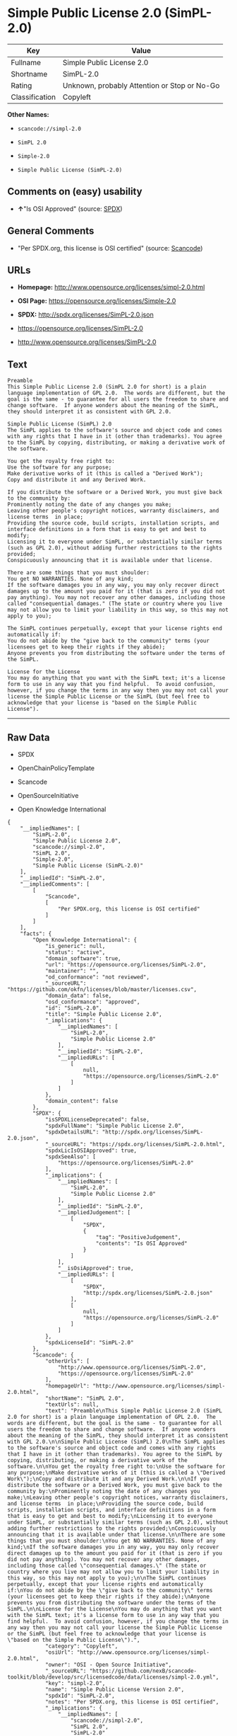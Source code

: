* Simple Public License 2.0 (SimPL-2.0)

| Key              | Value                                          |
|------------------+------------------------------------------------|
| Fullname         | Simple Public License 2.0                      |
| Shortname        | SimPL-2.0                                      |
| Rating           | Unknown, probably Attention or Stop or No-Go   |
| Classification   | Copyleft                                       |

*Other Names:*

- =scancode://simpl-2.0=

- =SimPL 2.0=

- =Simple-2.0=

- =Simple Public License (SimPL-2.0)=

** Comments on (easy) usability

- *↑*"Is OSI Approved" (source:
  [[https://spdx.org/licenses/SimPL-2.0.html][SPDX]])

** General Comments

- "Per SPDX.org, this license is OSI certified" (source:
  [[https://github.com/nexB/scancode-toolkit/blob/develop/src/licensedcode/data/licenses/simpl-2.0.yml][Scancode]])

** URLs

- *Homepage:* http://www.opensource.org/licenses/simpl-2.0.html

- *OSI Page:* https://opensource.org/licenses/Simple-2.0

- *SPDX:* http://spdx.org/licenses/SimPL-2.0.json

- https://opensource.org/licenses/SimPL-2.0

- http://www.opensource.org/licenses/SimPL-2.0

** Text

#+BEGIN_EXAMPLE
  Preamble
  This Simple Public License 2.0 (SimPL 2.0 for short) is a plain language implementation of GPL 2.0.  The words are different, but the goal is the same - to guarantee for all users the freedom to share and change software.  If anyone wonders about the meaning of the SimPL, they should interpret it as consistent with GPL 2.0.

  Simple Public License (SimPL) 2.0
  The SimPL applies to the software's source and object code and comes with any rights that I have in it (other than trademarks). You agree to the SimPL by copying, distributing, or making a derivative work of the software.

  You get the royalty free right to:
  Use the software for any purpose;
  Make derivative works of it (this is called a "Derived Work");
  Copy and distribute it and any Derived Work.

  If you distribute the software or a Derived Work, you must give back to the community by:
  Prominently noting the date of any changes you make;
  Leaving other people's copyright notices, warranty disclaimers, and license terms  in place;
  Providing the source code, build scripts, installation scripts, and interface definitions in a form that is easy to get and best to modify;
  Licensing it to everyone under SimPL, or substantially similar terms (such as GPL 2.0), without adding further restrictions to the rights provided;
  Conspicuously announcing that it is available under that license.

  There are some things that you must shoulder:
  You get NO WARRANTIES. None of any kind;
  If the software damages you in any way, you may only recover direct damages up to the amount you paid for it (that is zero if you did not pay anything). You may not recover any other damages, including those called "consequential damages." (The state or country where you live may not allow you to limit your liability in this way, so this may not apply to you);

  The SimPL continues perpetually, except that your license rights end automatically if:
  You do not abide by the "give back to the community" terms (your licensees get to keep their rights if they abide);
  Anyone prevents you from distributing the software under the terms of the SimPL.

  License for the License
  You may do anything that you want with the SimPL text; it's a license form to use in any way that you find helpful.  To avoid confusion, however, if you change the terms in any way then you may not call your license the Simple Public License or the SimPL (but feel free to acknowledge that your license is "based on the Simple Public License").
#+END_EXAMPLE

--------------

** Raw Data

- SPDX

- OpenChainPolicyTemplate

- Scancode

- OpenSourceInitiative

- Open Knowledge International

#+BEGIN_EXAMPLE
  {
      "__impliedNames": [
          "SimPL-2.0",
          "Simple Public License 2.0",
          "scancode://simpl-2.0",
          "SimPL 2.0",
          "Simple-2.0",
          "Simple Public License (SimPL-2.0)"
      ],
      "__impliedId": "SimPL-2.0",
      "__impliedComments": [
          [
              "Scancode",
              [
                  "Per SPDX.org, this license is OSI certified"
              ]
          ]
      ],
      "facts": {
          "Open Knowledge International": {
              "is_generic": null,
              "status": "active",
              "domain_software": true,
              "url": "https://opensource.org/licenses/SimPL-2.0",
              "maintainer": "",
              "od_conformance": "not reviewed",
              "_sourceURL": "https://github.com/okfn/licenses/blob/master/licenses.csv",
              "domain_data": false,
              "osd_conformance": "approved",
              "id": "SimPL-2.0",
              "title": "Simple Public License 2.0",
              "_implications": {
                  "__impliedNames": [
                      "SimPL-2.0",
                      "Simple Public License 2.0"
                  ],
                  "__impliedId": "SimPL-2.0",
                  "__impliedURLs": [
                      [
                          null,
                          "https://opensource.org/licenses/SimPL-2.0"
                      ]
                  ]
              },
              "domain_content": false
          },
          "SPDX": {
              "isSPDXLicenseDeprecated": false,
              "spdxFullName": "Simple Public License 2.0",
              "spdxDetailsURL": "http://spdx.org/licenses/SimPL-2.0.json",
              "_sourceURL": "https://spdx.org/licenses/SimPL-2.0.html",
              "spdxLicIsOSIApproved": true,
              "spdxSeeAlso": [
                  "https://opensource.org/licenses/SimPL-2.0"
              ],
              "_implications": {
                  "__impliedNames": [
                      "SimPL-2.0",
                      "Simple Public License 2.0"
                  ],
                  "__impliedId": "SimPL-2.0",
                  "__impliedJudgement": [
                      [
                          "SPDX",
                          {
                              "tag": "PositiveJudgement",
                              "contents": "Is OSI Approved"
                          }
                      ]
                  ],
                  "__isOsiApproved": true,
                  "__impliedURLs": [
                      [
                          "SPDX",
                          "http://spdx.org/licenses/SimPL-2.0.json"
                      ],
                      [
                          null,
                          "https://opensource.org/licenses/SimPL-2.0"
                      ]
                  ]
              },
              "spdxLicenseId": "SimPL-2.0"
          },
          "Scancode": {
              "otherUrls": [
                  "http://www.opensource.org/licenses/SimPL-2.0",
                  "https://opensource.org/licenses/SimPL-2.0"
              ],
              "homepageUrl": "http://www.opensource.org/licenses/simpl-2.0.html",
              "shortName": "SimPL 2.0",
              "textUrls": null,
              "text": "Preamble\nThis Simple Public License 2.0 (SimPL 2.0 for short) is a plain language implementation of GPL 2.0.  The words are different, but the goal is the same - to guarantee for all users the freedom to share and change software.  If anyone wonders about the meaning of the SimPL, they should interpret it as consistent with GPL 2.0.\n\nSimple Public License (SimPL) 2.0\nThe SimPL applies to the software's source and object code and comes with any rights that I have in it (other than trademarks). You agree to the SimPL by copying, distributing, or making a derivative work of the software.\n\nYou get the royalty free right to:\nUse the software for any purpose;\nMake derivative works of it (this is called a \"Derived Work\");\nCopy and distribute it and any Derived Work.\n\nIf you distribute the software or a Derived Work, you must give back to the community by:\nProminently noting the date of any changes you make;\nLeaving other people's copyright notices, warranty disclaimers, and license terms  in place;\nProviding the source code, build scripts, installation scripts, and interface definitions in a form that is easy to get and best to modify;\nLicensing it to everyone under SimPL, or substantially similar terms (such as GPL 2.0), without adding further restrictions to the rights provided;\nConspicuously announcing that it is available under that license.\n\nThere are some things that you must shoulder:\nYou get NO WARRANTIES. None of any kind;\nIf the software damages you in any way, you may only recover direct damages up to the amount you paid for it (that is zero if you did not pay anything). You may not recover any other damages, including those called \"consequential damages.\" (The state or country where you live may not allow you to limit your liability in this way, so this may not apply to you);\n\nThe SimPL continues perpetually, except that your license rights end automatically if:\nYou do not abide by the \"give back to the community\" terms (your licensees get to keep their rights if they abide);\nAnyone prevents you from distributing the software under the terms of the SimPL.\n\nLicense for the License\nYou may do anything that you want with the SimPL text; it's a license form to use in any way that you find helpful.  To avoid confusion, however, if you change the terms in any way then you may not call your license the Simple Public License or the SimPL (but feel free to acknowledge that your license is \"based on the Simple Public License\").",
              "category": "Copyleft",
              "osiUrl": "http://www.opensource.org/licenses/simpl-2.0.html",
              "owner": "OSI - Open Source Initiative",
              "_sourceURL": "https://github.com/nexB/scancode-toolkit/blob/develop/src/licensedcode/data/licenses/simpl-2.0.yml",
              "key": "simpl-2.0",
              "name": "Simple Public License Version 2.0",
              "spdxId": "SimPL-2.0",
              "notes": "Per SPDX.org, this license is OSI certified",
              "_implications": {
                  "__impliedNames": [
                      "scancode://simpl-2.0",
                      "SimPL 2.0",
                      "SimPL-2.0"
                  ],
                  "__impliedId": "SimPL-2.0",
                  "__impliedComments": [
                      [
                          "Scancode",
                          [
                              "Per SPDX.org, this license is OSI certified"
                          ]
                      ]
                  ],
                  "__impliedCopyleft": [
                      [
                          "Scancode",
                          "Copyleft"
                      ]
                  ],
                  "__calculatedCopyleft": "Copyleft",
                  "__impliedText": "Preamble\nThis Simple Public License 2.0 (SimPL 2.0 for short) is a plain language implementation of GPL 2.0.  The words are different, but the goal is the same - to guarantee for all users the freedom to share and change software.  If anyone wonders about the meaning of the SimPL, they should interpret it as consistent with GPL 2.0.\n\nSimple Public License (SimPL) 2.0\nThe SimPL applies to the software's source and object code and comes with any rights that I have in it (other than trademarks). You agree to the SimPL by copying, distributing, or making a derivative work of the software.\n\nYou get the royalty free right to:\nUse the software for any purpose;\nMake derivative works of it (this is called a \"Derived Work\");\nCopy and distribute it and any Derived Work.\n\nIf you distribute the software or a Derived Work, you must give back to the community by:\nProminently noting the date of any changes you make;\nLeaving other people's copyright notices, warranty disclaimers, and license terms  in place;\nProviding the source code, build scripts, installation scripts, and interface definitions in a form that is easy to get and best to modify;\nLicensing it to everyone under SimPL, or substantially similar terms (such as GPL 2.0), without adding further restrictions to the rights provided;\nConspicuously announcing that it is available under that license.\n\nThere are some things that you must shoulder:\nYou get NO WARRANTIES. None of any kind;\nIf the software damages you in any way, you may only recover direct damages up to the amount you paid for it (that is zero if you did not pay anything). You may not recover any other damages, including those called \"consequential damages.\" (The state or country where you live may not allow you to limit your liability in this way, so this may not apply to you);\n\nThe SimPL continues perpetually, except that your license rights end automatically if:\nYou do not abide by the \"give back to the community\" terms (your licensees get to keep their rights if they abide);\nAnyone prevents you from distributing the software under the terms of the SimPL.\n\nLicense for the License\nYou may do anything that you want with the SimPL text; it's a license form to use in any way that you find helpful.  To avoid confusion, however, if you change the terms in any way then you may not call your license the Simple Public License or the SimPL (but feel free to acknowledge that your license is \"based on the Simple Public License\").",
                  "__impliedURLs": [
                      [
                          "Homepage",
                          "http://www.opensource.org/licenses/simpl-2.0.html"
                      ],
                      [
                          "OSI Page",
                          "http://www.opensource.org/licenses/simpl-2.0.html"
                      ],
                      [
                          null,
                          "http://www.opensource.org/licenses/SimPL-2.0"
                      ],
                      [
                          null,
                          "https://opensource.org/licenses/SimPL-2.0"
                      ]
                  ]
              }
          },
          "OpenChainPolicyTemplate": {
              "isSaaSDeemed": "no",
              "licenseType": "copyleft",
              "freedomOrDeath": "no",
              "typeCopyleft": "yes",
              "_sourceURL": "https://github.com/OpenChain-Project/curriculum/raw/ddf1e879341adbd9b297cd67c5d5c16b2076540b/policy-template/Open%20Source%20Policy%20Template%20for%20OpenChain%20Specification%201.2.ods",
              "name": "Simple Public License 2.0 ",
              "commercialUse": true,
              "spdxId": "SimPL-2.0",
              "_implications": {
                  "__impliedNames": [
                      "SimPL-2.0"
                  ]
              }
          },
          "OpenSourceInitiative": {
              "text": [
                  {
                      "url": "https://opensource.org/licenses/Simple-2.0",
                      "title": "HTML",
                      "media_type": "text/html"
                  }
              ],
              "identifiers": [
                  {
                      "identifier": "SimPL-2.0",
                      "scheme": "SPDX"
                  }
              ],
              "superseded_by": null,
              "_sourceURL": "https://opensource.org/licenses/",
              "name": "Simple Public License (SimPL-2.0)",
              "other_names": [],
              "keywords": [
                  "osi-approved"
              ],
              "id": "Simple-2.0",
              "links": [
                  {
                      "note": "OSI Page",
                      "url": "https://opensource.org/licenses/Simple-2.0"
                  }
              ],
              "_implications": {
                  "__impliedNames": [
                      "Simple-2.0",
                      "Simple Public License (SimPL-2.0)",
                      "SimPL-2.0"
                  ],
                  "__impliedURLs": [
                      [
                          "OSI Page",
                          "https://opensource.org/licenses/Simple-2.0"
                      ]
                  ]
              }
          }
      },
      "__impliedJudgement": [
          [
              "SPDX",
              {
                  "tag": "PositiveJudgement",
                  "contents": "Is OSI Approved"
              }
          ]
      ],
      "__impliedCopyleft": [
          [
              "Scancode",
              "Copyleft"
          ]
      ],
      "__calculatedCopyleft": "Copyleft",
      "__isOsiApproved": true,
      "__impliedText": "Preamble\nThis Simple Public License 2.0 (SimPL 2.0 for short) is a plain language implementation of GPL 2.0.  The words are different, but the goal is the same - to guarantee for all users the freedom to share and change software.  If anyone wonders about the meaning of the SimPL, they should interpret it as consistent with GPL 2.0.\n\nSimple Public License (SimPL) 2.0\nThe SimPL applies to the software's source and object code and comes with any rights that I have in it (other than trademarks). You agree to the SimPL by copying, distributing, or making a derivative work of the software.\n\nYou get the royalty free right to:\nUse the software for any purpose;\nMake derivative works of it (this is called a \"Derived Work\");\nCopy and distribute it and any Derived Work.\n\nIf you distribute the software or a Derived Work, you must give back to the community by:\nProminently noting the date of any changes you make;\nLeaving other people's copyright notices, warranty disclaimers, and license terms  in place;\nProviding the source code, build scripts, installation scripts, and interface definitions in a form that is easy to get and best to modify;\nLicensing it to everyone under SimPL, or substantially similar terms (such as GPL 2.0), without adding further restrictions to the rights provided;\nConspicuously announcing that it is available under that license.\n\nThere are some things that you must shoulder:\nYou get NO WARRANTIES. None of any kind;\nIf the software damages you in any way, you may only recover direct damages up to the amount you paid for it (that is zero if you did not pay anything). You may not recover any other damages, including those called \"consequential damages.\" (The state or country where you live may not allow you to limit your liability in this way, so this may not apply to you);\n\nThe SimPL continues perpetually, except that your license rights end automatically if:\nYou do not abide by the \"give back to the community\" terms (your licensees get to keep their rights if they abide);\nAnyone prevents you from distributing the software under the terms of the SimPL.\n\nLicense for the License\nYou may do anything that you want with the SimPL text; it's a license form to use in any way that you find helpful.  To avoid confusion, however, if you change the terms in any way then you may not call your license the Simple Public License or the SimPL (but feel free to acknowledge that your license is \"based on the Simple Public License\").",
      "__impliedURLs": [
          [
              "SPDX",
              "http://spdx.org/licenses/SimPL-2.0.json"
          ],
          [
              null,
              "https://opensource.org/licenses/SimPL-2.0"
          ],
          [
              "Homepage",
              "http://www.opensource.org/licenses/simpl-2.0.html"
          ],
          [
              "OSI Page",
              "http://www.opensource.org/licenses/simpl-2.0.html"
          ],
          [
              null,
              "http://www.opensource.org/licenses/SimPL-2.0"
          ],
          [
              "OSI Page",
              "https://opensource.org/licenses/Simple-2.0"
          ]
      ]
  }
#+END_EXAMPLE

--------------

** Dot Cluster Graph

[[../dot/SimPL-2.0.svg]]